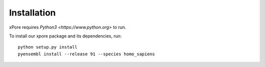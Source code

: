 .. _installation:

Installation
=======================

xPore requires `Python3 <https://www.python.org>` to run.

To install our xpore package and its dependencies, run::

    python setup.py install
    pyensembl install --release 91 --species homo_sapiens



